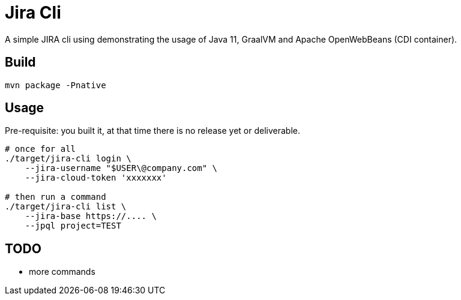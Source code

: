 = Jira Cli

A simple JIRA cli using demonstrating the usage of Java 11, GraalVM and Apache OpenWebBeans (CDI container).

== Build

[source,sh]
----
mvn package -Pnative
----

== Usage

Pre-requisite: you built it, at that time there is no release yet or deliverable.

[source,sh]
----
# once for all
./target/jira-cli login \
    --jira-username "$USER\@company.com" \
    --jira-cloud-token 'xxxxxxx'

# then run a command
./target/jira-cli list \
    --jira-base https://.... \
    --jpql project=TEST
----

== TODO

- more commands
